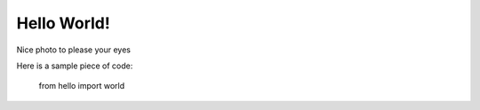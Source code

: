 Hello World!
============

.. author:: default
.. categories:: none
.. tags:: none
.. comments::

Nice photo to please your eyes

.. image:: https://farm1.staticflickr.com/603/22983755053_77be8c7b8a_z.jpg

Here is a sample piece of code:

    from hello import world

